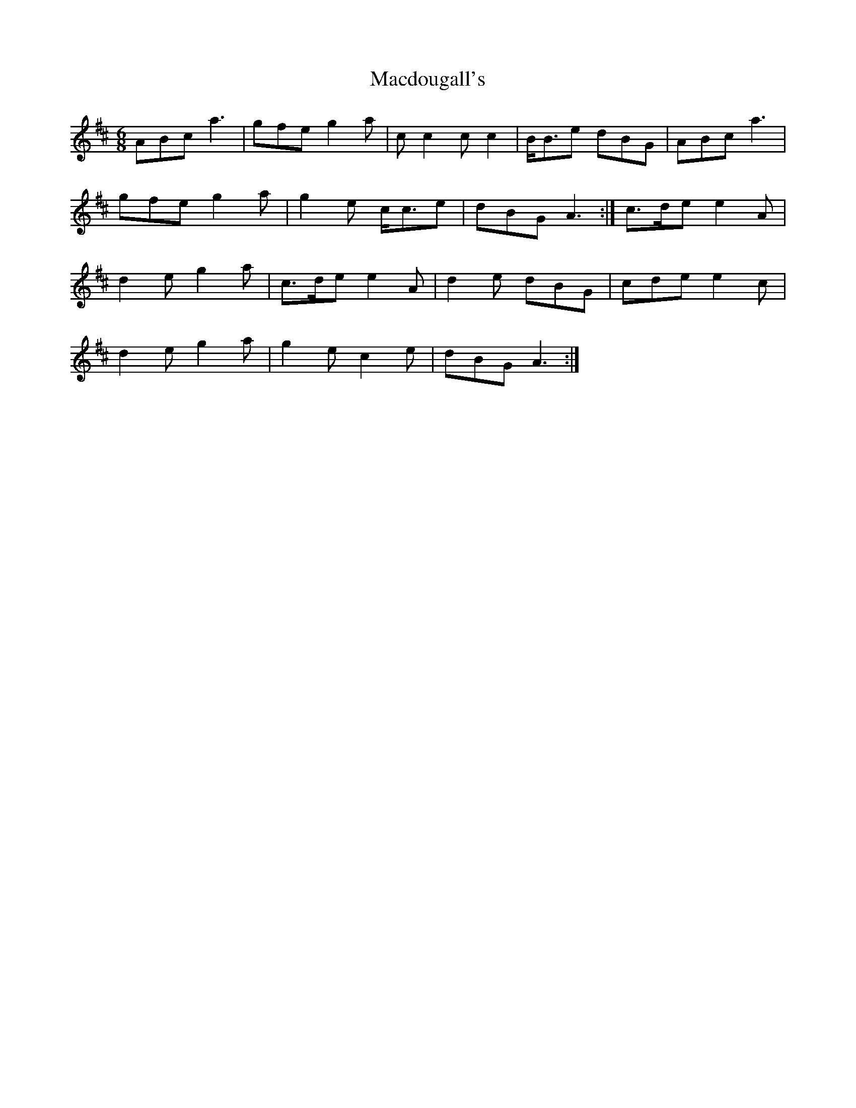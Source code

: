 X: 24642
T: Macdougall's
R: jig
M: 6/8
K: Amixolydian
ABc a3|gfe g2 a|c c2 c c2|B<Be dBG|ABc a3|
gfe g2 a|g2 e c<ce|dBG A3:|c>de e2 A|
d2 e g2 a|c>de e2 A|d2 e dBG|cde e2 c|
d2 e g2 a|g2 e c2 e|dBG A3:|

